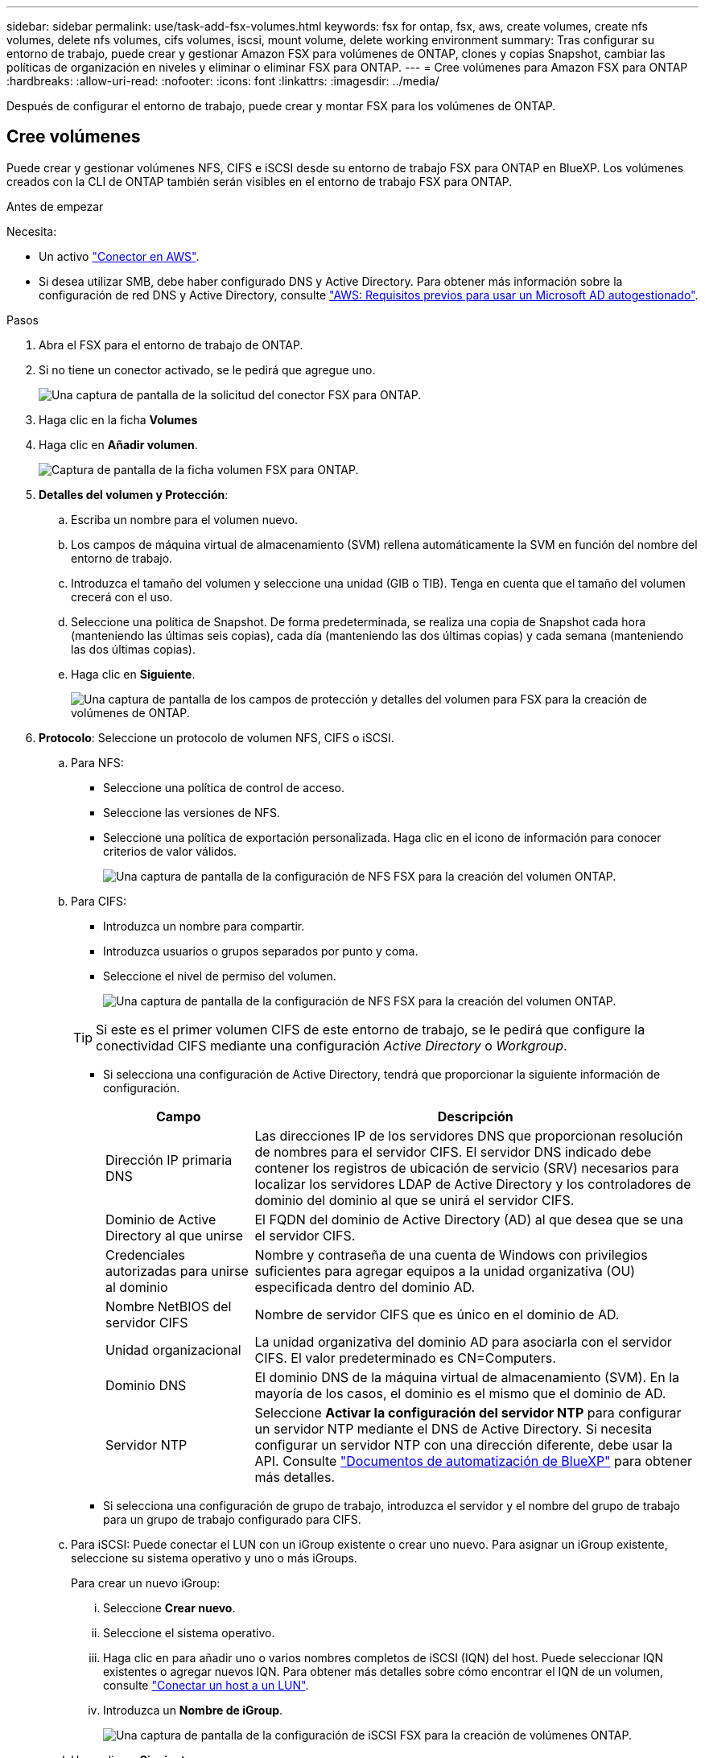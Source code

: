 ---
sidebar: sidebar 
permalink: use/task-add-fsx-volumes.html 
keywords: fsx for ontap, fsx, aws, create volumes, create nfs volumes, delete nfs volumes, cifs volumes, iscsi, mount volume, delete working environment 
summary: Tras configurar su entorno de trabajo, puede crear y gestionar Amazon FSX para volúmenes de ONTAP, clones y copias Snapshot, cambiar las políticas de organización en niveles y eliminar o eliminar FSX para ONTAP. 
---
= Cree volúmenes para Amazon FSX para ONTAP
:hardbreaks:
:allow-uri-read: 
:nofooter: 
:icons: font
:linkattrs: 
:imagesdir: ../media/


[role="lead"]
Después de configurar el entorno de trabajo, puede crear y montar FSX para los volúmenes de ONTAP.



== Cree volúmenes

Puede crear y gestionar volúmenes NFS, CIFS e iSCSI desde su entorno de trabajo FSX para ONTAP en BlueXP. Los volúmenes creados con la CLI de ONTAP también serán visibles en el entorno de trabajo FSX para ONTAP.

.Antes de empezar
Necesita:

* Un activo https://docs.netapp.com/us-en/cloud-manager-setup-admin/task-creating-connectors-aws.html["Conector en AWS"^].
* Si desea utilizar SMB, debe haber configurado DNS y Active Directory. Para obtener más información sobre la configuración de red DNS y Active Directory, consulte link:https://docs.aws.amazon.com/fsx/latest/ONTAPGuide/self-manage-prereqs.html["AWS: Requisitos previos para usar un Microsoft AD autogestionado"^].


.Pasos
. Abra el FSX para el entorno de trabajo de ONTAP.
. Si no tiene un conector activado, se le pedirá que agregue uno.
+
image:screenshot_fsx_connector_prompt.png["Una captura de pantalla de la solicitud del conector FSX para ONTAP."]

. Haga clic en la ficha *Volumes*
. Haga clic en *Añadir volumen*.
+
image:screenshot_fsx_volume_new.png["Captura de pantalla de la ficha volumen FSX para ONTAP."]

. *Detalles del volumen y Protección*:
+
.. Escriba un nombre para el volumen nuevo.
.. Los campos de máquina virtual de almacenamiento (SVM) rellena automáticamente la SVM en función del nombre del entorno de trabajo.
.. Introduzca el tamaño del volumen y seleccione una unidad (GIB o TIB). Tenga en cuenta que el tamaño del volumen crecerá con el uso.
.. Seleccione una política de Snapshot. De forma predeterminada, se realiza una copia de Snapshot cada hora (manteniendo las últimas seis copias), cada día (manteniendo las dos últimas copias) y cada semana (manteniendo las dos últimas copias).
.. Haga clic en *Siguiente*.
+
image:screenshot_fsx_volume_details.png["Una captura de pantalla de los campos de protección y detalles del volumen para FSX para la creación de volúmenes de ONTAP."]



. *Protocolo*: Seleccione un protocolo de volumen NFS, CIFS o iSCSI.
+
.. Para NFS:
+
*** Seleccione una política de control de acceso.
*** Seleccione las versiones de NFS.
*** Seleccione una política de exportación personalizada. Haga clic en el icono de información para conocer criterios de valor válidos.
+
image:screenshot_fsx_volume_protocol_nfs.png["Una captura de pantalla de la configuración de NFS FSX para la creación del volumen ONTAP."]



.. Para CIFS:
+
*** Introduzca un nombre para compartir.
*** Introduzca usuarios o grupos separados por punto y coma.
*** Seleccione el nivel de permiso del volumen.
+
image:screenshot_fsx_volume_protocol_cifs.png["Una captura de pantalla de la configuración de NFS FSX para la creación del volumen ONTAP."]

+

TIP: Si este es el primer volumen CIFS de este entorno de trabajo, se le pedirá que configure la conectividad CIFS mediante una configuración _Active Directory_ o _Workgroup_.

*** Si selecciona una configuración de Active Directory, tendrá que proporcionar la siguiente información de configuración.
+
[cols="25,75"]
|===
| Campo | Descripción 


| Dirección IP primaria DNS | Las direcciones IP de los servidores DNS que proporcionan resolución de nombres para el servidor CIFS. El servidor DNS indicado debe contener los registros de ubicación de servicio (SRV) necesarios para localizar los servidores LDAP de Active Directory y los controladores de dominio del dominio al que se unirá el servidor CIFS. 


| Dominio de Active Directory al que unirse | El FQDN del dominio de Active Directory (AD) al que desea que se una el servidor CIFS. 


| Credenciales autorizadas para unirse al dominio | Nombre y contraseña de una cuenta de Windows con privilegios suficientes para agregar equipos a la unidad organizativa (OU) especificada dentro del dominio AD. 


| Nombre NetBIOS del servidor CIFS | Nombre de servidor CIFS que es único en el dominio de AD. 


| Unidad organizacional | La unidad organizativa del dominio AD para asociarla con el servidor CIFS. El valor predeterminado es CN=Computers. 


| Dominio DNS | El dominio DNS de la máquina virtual de almacenamiento (SVM). En la mayoría de los casos, el dominio es el mismo que el dominio de AD. 


| Servidor NTP | Seleccione *Activar la configuración del servidor NTP* para configurar un servidor NTP mediante el DNS de Active Directory. Si necesita configurar un servidor NTP con una dirección diferente, debe usar la API. Consulte https://docs.netapp.com/us-en/cloud-manager-automation/index.html["Documentos de automatización de BlueXP"^] para obtener más detalles. 
|===
*** Si selecciona una configuración de grupo de trabajo, introduzca el servidor y el nombre del grupo de trabajo para un grupo de trabajo configurado para CIFS.


.. Para iSCSI: Puede conectar el LUN con un iGroup existente o crear uno nuevo. Para asignar un iGroup existente, seleccione su sistema operativo y uno o más iGroups.
+
Para crear un nuevo iGroup:

+
... Seleccione **Crear nuevo**.
... Seleccione el sistema operativo.
... Haga clic en para añadir uno o varios nombres completos de iSCSI (IQN) del host. Puede seleccionar IQN existentes o agregar nuevos IQN. Para obtener más detalles sobre cómo encontrar el IQN de un volumen, consulte link:https://docs.netapp.com/us-en/cloud-manager-cloud-volumes-ontap/task-connect-lun.html["Conectar un host a un LUN"^].
... Introduzca un **Nombre de iGroup**.
+
image:screenshot-volume-protocol-iscsi.png["Una captura de pantalla de la configuración de iSCSI FSX para la creación de volúmenes ONTAP."]



.. Haga clic en *Siguiente*.


. *Perfil de uso y clasificación*:
+
.. De forma predeterminada, *la eficiencia del almacenamiento* está desactivada. Puede cambiar esta configuración para habilitar la deduplicación y la compresión.
.. De forma predeterminada, *la directiva de segmentación* se establece en *sólo instantánea*. Puede seleccionar una política de organización en niveles diferente en función de sus necesidades.
.. Haga clic en *Siguiente*.
+
image:screenshot_fsx_volume_usage_tiering.png["Una captura de pantalla del perfil de uso y la configuración de niveles para FSX para la creación de volúmenes de ONTAP."]



. *Revisión*: Revise su configuración de volumen. Haga clic en *anterior* para cambiar la configuración o haga clic en *Agregar* para crear el volumen.


.Resultado
El nuevo volumen se agrega al entorno de trabajo.



== Monte los volúmenes

Acceda a las instrucciones de montaje desde BlueXP para que pueda montar el volumen en un host.

.Pasos
. Abra el entorno de trabajo.
. Seleccione la ficha *volumen* y *Administrar volumen* para abrir el menú *acciones de volumen*.
+
image:screenshot_fsx_volume_actions.png["Una captura de pantalla de cómo abrir el menú Volume Actions (acciones de volumen)."]

. Seleccione *Mount command* y siga las instrucciones para montar el volumen.


.Resultado
El volumen ahora está montado en el host.
